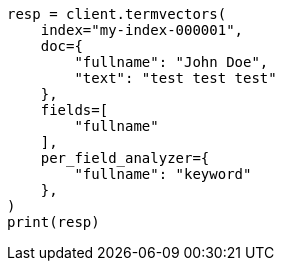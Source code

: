 // This file is autogenerated, DO NOT EDIT
// docs/termvectors.asciidoc:360

[source, python]
----
resp = client.termvectors(
    index="my-index-000001",
    doc={
        "fullname": "John Doe",
        "text": "test test test"
    },
    fields=[
        "fullname"
    ],
    per_field_analyzer={
        "fullname": "keyword"
    },
)
print(resp)
----
